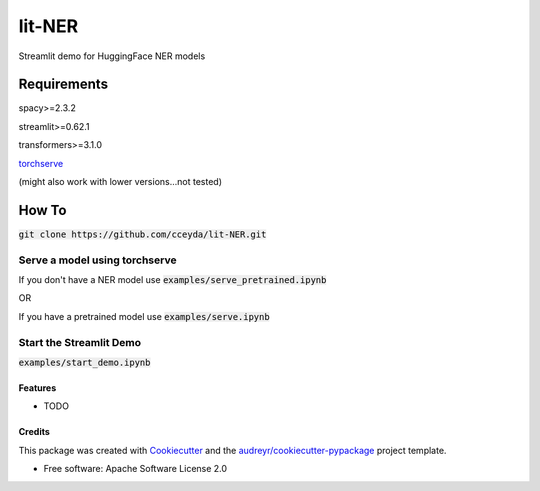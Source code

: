=======
lit-NER
=======

Streamlit demo for HuggingFace NER models

*****
Requirements
*****

spacy>=2.3.2

streamlit>=0.62.1

transformers>=3.1.0

torchserve_

.. _torchserve: http://pytorch.org/serve/install.html

(might also work with lower versions...not tested)

*****
How To
*****

:code:`git clone https://github.com/cceyda/lit-NER.git`

Serve a model using torchserve
########

If you don't have a NER model use :code:`examples/serve_pretrained.ipynb`
 
OR

If you have a pretrained model use :code:`examples/serve.ipynb`
 
Start the Streamlit Demo 
########

:code:`examples/start_demo.ipynb`


Features
--------

* TODO

Credits
-------

This package was created with Cookiecutter_ and the `audreyr/cookiecutter-pypackage`_ project template.

* Free software: Apache Software License 2.0

.. _Cookiecutter: https://github.com/audreyr/cookiecutter
.. _`audreyr/cookiecutter-pypackage`: https://github.com/audreyr/cookiecutter-pypackage
